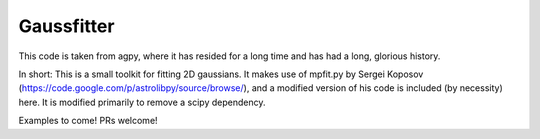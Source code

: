 Gaussfitter
===========

This code is taken from agpy, where it has resided for a long time and has had
a long, glorious history.


In short: This is a small toolkit for fitting 2D gaussians.  It makes use of
mpfit.py by Sergei Koposov
(https://code.google.com/p/astrolibpy/source/browse/), and a modified version
of his code is included (by necessity) here.  It is modified primarily to
remove a scipy dependency.

Examples to come!  PRs welcome!
